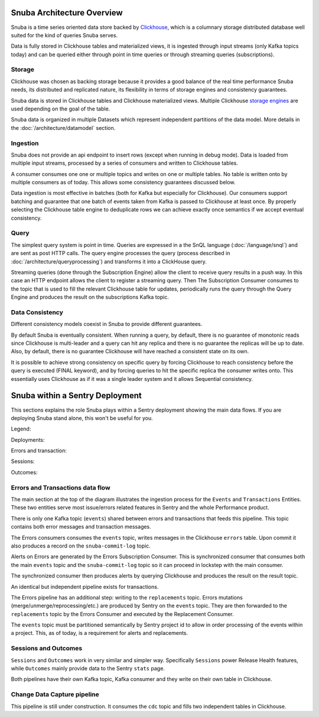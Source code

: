 ===========================
Snuba Architecture Overview
===========================

Snuba is a time series oriented data store backed by
`Clickhouse <https://clickhouse.tech/>`_, which is a columnary storage
distributed database well suited for the kind of queries Snuba serves.

Data is fully stored in Clickhouse tables and materialized views,
it is ingested through input streams (only Kafka topics today)
and can be queried either through point in time queries or through
streaming queries (subscriptions).

.. image:: /_static/architecture/overview.png

Storage
=======

Clickhouse was chosen as backing storage because it provides a good balance
of the real time performance Snuba needs, its distributed and replicated
nature, its flexibility in terms of storage engines and consistency guarantees.

Snuba data is stored in Clickhouse tables and Clickhouse materialized views.
Multiple Clickhouse `storage engines <https://clickhouse.tech/docs/en/engines/table-engines/>`_
are used depending on the goal of the table.

Snuba data is organized in multiple Datasets which represent independent
partitions of the data model. More details in the :doc:`/architecture/datamodel`
section.

Ingestion
=========

Snuba does not provide an api endpoint to insert rows (except when running
in debug mode). Data is loaded from multiple input streams, processed by
a series of consumers and written to Clickhouse tables.

A consumer consumes one one or multiple topics and writes on one or multiple
tables. No table is written onto by multiple consumers as of today. This
allows some consistency guarantees discussed below.

Data ingestion is most effective in batches (both for Kafka but especially
for Clickhouse). Our consumers support batching and guarantee that one batch
of events taken from Kafka is passed to Clickhouse at least once. By properly
selecting the Clickhouse table engine to deduplicate rows we can achieve
exactly once semantics if we accept eventual consistency.

Query
=====

The simplest query system is point in time. Queries are expressed in a
the SnQL language (:doc:`/language/snql`) and are sent as post HTTP calls.
The query engine processes the query (process described in
:doc:`/architecture/queryprocessing`) and transforms it into a ClickHouse
query.

Streaming queries (done through the Subscription Engine) allow the client
to receive query results in a push way. In this case an HTTP endpoint allows
the client to register a streaming query. Then The Subscription Consumer consumes
to the topic that is used to fill the relevant Clickhouse table for updates,
periodically runs the query through the Query Engine and produces the result
on the subscriptions Kafka topic.

Data Consistency
================

Different consistency models coexist in Snuba to provide different guarantees.

By default Snuba is eventually consistent. When running a query, by default,
there is no guarantee of monotonic reads since Clickhouse is multi-leader
and a query can hit any replica and there is no guarantee the replicas will
be up to date. Also, by default, there is no guarantee Clickhouse will have
reached a consistent state on its own.

It is possible to achieve strong consistency on specific query by forcing
Clickhouse to reach consistency before the query is executed (FINAL keyword),
and by forcing queries to hit the specific replica the consumer writes onto.
This essentially uses Clickhouse as if it was a single leader system and it
allows Sequential consistency.

================================
Snuba within a Sentry Deployment
================================

This sections explains the role Snuba plays within a Sentry deployment showing
the main data flows. If you are deploying Snuba stand alone, this won't be
useful for you.

Legend:

.. image:: /_static/architecture/deployment_legend.png

Deployments:

Errors and transaction:

.. image:: /_static/architecture/errors_transactions_deployment.png


Sessions:

.. image:: /_static/architecture/sessions_deployment.png

Outcomes:

.. image:: /_static/architecture/outcomes_deployment.png

Errors and Transactions data flow
=================================

The main section at the top of the diagram illustrates the ingestion process
for the ``Events`` and ``Transactions`` Entities. These two entities serve
most issue/errors related features in Sentry and the whole Performance
product.

There is only one Kafka topic (``events``) shared between errors and transactions
that feeds this pipeline. This topic contains both error messages and transaction
messages.

The Errors consumers consumes the ``events`` topic, writes messages in the Clickhouse
``errors`` table. Upon commit it also produces a record on the ``snuba-commit-log``
topic.

Alerts on Errors are generated by the Errors Subscription Consumer. This is synchronized
consumer that consumes both the main ``events`` topic and the ``snuba-commit-log`` topic
so it can proceed in lockstep with the main consumer.

The synchronized consumer then produces alerts by querying Clickhouse and produces
the result on the result topic.

An identical but independent pipeline exists for transactions.

The Errors pipeline has an additional step: writing to the ``replacements`` topic.
Errors mutations (merge/unmerge/reprocessing/etc.) are produced by Sentry on the
``events`` topic. They are then forwarded to the ``replacements`` topic by the
Errors Consumer and executed by the Replacement Consumer.

The ``events`` topic must be partitioned semantically by Sentry project id to
allow in order processing of the events within a project. This, as of today, is a
requirement for alerts and replacements.

Sessions and Outcomes
=====================

``Sessions`` and ``Outcomes`` work in very similar and simpler way. Specifically
``Sessions`` power Release Health features, while ``Outcomes`` mainly provide
data to the Sentry ``stats`` page.

Both pipelines have their own Kafka topic, Kafka consumer and they write on their
own table in Clickhouse.

Change Data Capture pipeline
============================

This pipeline is still under construction. It consumes the ``cdc`` topic and fills
two independent tables in Clickhouse.
